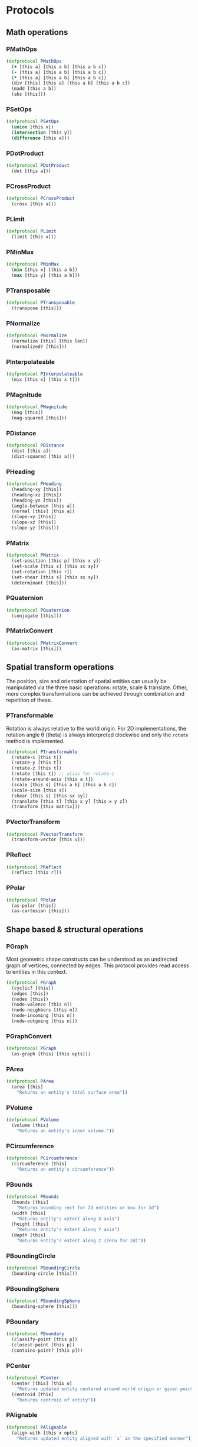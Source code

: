 #+SEQ_TODO:       TODO(t) INPROGRESS(i) WAITING(w@) | DONE(d) CANCELED(c@)
#+TAGS:           Write(w) Update(u) Fix(f) Check(c) noexport(n)
#+EXPORT_EXCLUDE_TAGS: noexport

* Protocols
** Math operations
*** PMathOps
#+BEGIN_SRC clojure :tangle babel/src-cljx/thi/ng/geom/core/protocols.cljx :mkdir yes
  (defprotocol PMathOps
    (+ [this a] [this a b] [this a b c])
    (- [this a] [this a b] [this a b c])
    (* [this a] [this a b] [this a b c])
    (div [this] [this a] [this a b] [this a b c])
    (madd [this a b])
    (abs [this]))
#+END_SRC
*** PSetOps
#+BEGIN_SRC clojure :tangle babel/src-cljx/thi/ng/geom/core/protocols.cljx
  (defprotocol PSetOps
    (union [this x])
    (intersection [this y])
    (difference [this x]))
#+END_SRC
*** PDotProduct
#+BEGIN_SRC clojure :tangle babel/src-cljx/thi/ng/geom/core/protocols.cljx
  (defprotocol PDotProduct
    (dot [this a]))
#+END_SRC
*** PCrossProduct
#+BEGIN_SRC clojure :tangle babel/src-cljx/thi/ng/geom/core/protocols.cljx
  (defprotocol PCrossProduct
    (cross [this a]))
#+END_SRC
*** PLimit
#+BEGIN_SRC clojure :tangle babel/src-cljx/thi/ng/geom/core/protocols.cljx
  (defprotocol PLimit
    (limit [this x]))
#+END_SRC
*** PMinMax
#+BEGIN_SRC clojure :tangle babel/src-cljx/thi/ng/geom/core/protocols.cljx
  (defprotocol PMinMax
    (min [this x] [this a b])
    (max [this y] [this a b]))
#+END_SRC
*** PTransposable
#+BEGIN_SRC clojure :tangle babel/src-cljx/thi/ng/geom/core/protocols.cljx
  (defprotocol PTransposable
    (transpose [this]))
#+END_SRC
*** PNormalize
#+BEGIN_SRC clojure :tangle babel/src-cljx/thi/ng/geom/core/protocols.cljx
  (defprotocol PNormalize
    (normalize [this] [this len])
    (normalized? [this]))
#+END_SRC
*** PInterpolateable
#+BEGIN_SRC clojure :tangle babel/src-cljx/thi/ng/geom/core/protocols.cljx
  (defprotocol PInterpolateable
    (mix [this x] [this x t]))
#+END_SRC
*** PMagnitude
#+BEGIN_SRC clojure :tangle babel/src-cljx/thi/ng/geom/core/protocols.cljx
  (defprotocol PMagnitude
    (mag [this])
    (mag-squared [this]))
#+END_SRC
*** PDistance
#+BEGIN_SRC clojure :tangle babel/src-cljx/thi/ng/geom/core/protocols.cljx
  (defprotocol PDistance
    (dist [this a])
    (dist-squared [this a]))
#+END_SRC
*** PHeading
#+BEGIN_SRC clojure :tangle babel/src-cljx/thi/ng/geom/core/protocols.cljx
  (defprotocol PHeading
    (heading-xy [this])
    (heading-xz [this])
    (heading-yz [this])
    (angle-between [this a])
    (normal [this] [this a])
    (slope-xy [this])
    (slope-xz [this])
    (slope-yz [this]))
#+END_SRC
*** PMatrix
#+BEGIN_SRC clojure :tangle babel/src-cljx/thi/ng/geom/core/protocols.cljx
  (defprotocol PMatrix
    (set-position [this p] [this x y])
    (set-scale [this s] [this sx sy])
    (set-rotation [this r])
    (set-shear [this s] [this sx sy])
    (determinant [this]))
#+END_SRC
*** PQuaternion
#+BEGIN_SRC clojure :tangle babel/src-cljx/thi/ng/geom/core/protocols.cljx
  (defprotocol PQuaternion
    (conjugate [this]))
#+END_SRC
*** PMatrixConvert
#+BEGIN_SRC clojure :tangle babel/src-cljx/thi/ng/geom/core/protocols.cljx
  (defprotocol PMatrixConvert
    (as-matrix [this]))
#+END_SRC
** Spatial transform operations
   The position, size and orientation of spatial entities can
   usually be manipulated via the three basic operations: rotate,
   scale & translate. Other, more complex transformations can be
   achieved through combination and repetition of these.
*** PTransformable
  Rotation is always relative to the world origin. For 2D
  implementations, the rotation angle \theta (theta) is always
  interpreted clockwise and only the =rotate= method is
  implemented.
#+BEGIN_SRC clojure :tangle babel/src-cljx/thi/ng/geom/core/protocols.cljx
  (defprotocol PTransformable
    (rotate-x [this t])
    (rotate-y [this t])
    (rotate-z [this t])
    (rotate [this t]) ;; alias for rotate-z
    (rotate-around-axis [this a t])
    (scale [this s] [this a b] [this a b c])
    (scale-size [this s])
    (shear [this s] [this sx sy])
    (translate [this t] [this x y] [this x y z])
    (transform [this matrix]))
#+END_SRC
*** PVectorTransform
#+BEGIN_SRC clojure :tangle babel/src-cljx/thi/ng/geom/core/protocols.cljx
  (defprotocol PVectorTransform
    (transform-vector [this v]))
#+END_SRC
*** PReflect
#+BEGIN_SRC clojure :tangle babel/src-cljx/thi/ng/geom/core/protocols.cljx
  (defprotocol PReflect
    (reflect [this r]))
#+END_SRC
*** PPolar
#+BEGIN_SRC clojure :tangle babel/src-cljx/thi/ng/geom/core/protocols.cljx
  (defprotocol PPolar
    (as-polar [this])
    (as-cartesian [this]))
#+END_SRC
** Shape based & structural operations
*** PGraph
      Most geometric shape constructs can be understood as an
      undirected graph of vertices, connected by edges. This protocol
      provides read access to entities in this context.
#+BEGIN_SRC clojure :tangle babel/src-cljx/thi/ng/geom/core/protocols.cljx
  (defprotocol PGraph
    (cyclic? [this])
    (edges [this])
    (nodes [this])
    (node-valence [this n])
    (node-neighbors [this n])
    (node-incoming [this n])
    (node-outgoing [this n]))
#+END_SRC
*** PGraphConvert
#+BEGIN_SRC clojure :tangle babel/src-cljx/thi/ng/geom/core/protocols.cljx
  (defprotocol PGraph
    (as-graph [this] [this opts]))
#+END_SRC
*** PArea
#+BEGIN_SRC clojure :tangle babel/src-cljx/thi/ng/geom/core/protocols.cljx
  (defprotocol PArea
    (area [this]
      "Returns an entity's total surface area"))
#+END_SRC
*** PVolume
#+BEGIN_SRC clojure :tangle babel/src-cljx/thi/ng/geom/core/protocols.cljx
  (defprotocol PVolume
    (volume [this]
      "Returns an entity's inner volume."))
#+END_SRC
*** PCircumference
#+BEGIN_SRC clojure :tangle babel/src-cljx/thi/ng/geom/core/protocols.cljx
  (defprotocol PCircumference
    (circumference [this]
      "Returns an entity's circumference"))
#+END_SRC
*** PBounds
#+BEGIN_SRC clojure :tangle babel/src-cljx/thi/ng/geom/core/protocols.cljx
  (defprotocol PBounds
    (bounds [this]
      "Returns bounding rect for 2d entities or box for 3d")
    (width [this]
      "Returns entity's extent along X axis")
    (height [this]
      "Returns entity's extent along Y axis")
    (depth [this]
      "Returns entity's extent along Z (zero for 2d)"))
#+END_SRC
*** PBoundingCircle
#+BEGIN_SRC clojure :tangle babel/src-cljx/thi/ng/geom/core/protocols.cljx
  (defprotocol PBoundingCircle
    (bounding-circle [this]))
#+END_SRC
*** PBoundingSphere
#+BEGIN_SRC clojure :tangle babel/src-cljx/thi/ng/geom/core/protocols.cljx
  (defprotocol PBoundingSphere
    (bounding-sphere [this]))
#+END_SRC
*** PBoundary
#+BEGIN_SRC clojure :tangle babel/src-cljx/thi/ng/geom/core/protocols.cljx
  (defprotocol PBoundary
    (classify-point [this p])
    (closest-point [this p])
    (contains-point? [this p]))
#+END_SRC
*** PCenter
#+BEGIN_SRC clojure :tangle babel/src-cljx/thi/ng/geom/core/protocols.cljx
  (defprotocol PCenter
    (center [this] [this o]
      "Returns updated entity centered around world origin or given point")
    (centroid [this]
      "Returns centroid of entity"))
#+END_SRC
*** PAlignable
#+BEGIN_SRC clojure :tangle babel/src-cljx/thi/ng/geom/core/protocols.cljx
  (defprotocol PAlignable
    (align-with [this x opts]
      "Returns updated entity aligned with `x` in the specified manner"))
#+END_SRC
*** PSampleable
**** TODO move random-point-inside into PBoundary
#+BEGIN_SRC clojure :tangle babel/src-cljx/thi/ng/geom/core/protocols.cljx
  (defprotocol PSampleable
    (point-at [this t] [this u v])
    (random-point [this])
    (random-point-inside [this])
    (sample-uniform [this dist include-last?])
    (sample-with-resolution [this res]))
#+END_SRC
*** PPolygonizable
       Anything which can be turned into a polygon will implement this
       protocol consisting of just this one function: =as-polygon=.
#+BEGIN_SRC clojure :tangle babel/src-cljx/thi/ng/geom/core/protocols.cljx
  (defprotocol PPolygonizable
    (as-polygon [this] [this res]
      "Transforms current entity into a Polygon instance"))
#+END_SRC
*** PMeshable
       Anything which can be turned into a 2D or 3D mesh will implement this
       protocol consisting of just this one function: =as-mesh=.
#+BEGIN_SRC clojure :tangle babel/src-cljx/thi/ng/geom/core/protocols.cljx
  (defprotocol PMeshable
    (as-mesh [this] [this opts]
      "Transforms the current enitity into a Mesh instance"))
 #+END_SRC
*** PIntersectable
#+BEGIN_SRC clojure :tangle babel/src-cljx/thi/ng/geom/core/protocols.cljx
  (defprotocol PIntersectable
    (intersect-line [this l])
    (intersect-ray [this r])
    (intersect-shape [this s]))
#+END_SRC
*** PSliceable
#+BEGIN_SRC clojure :tangle babel/src-cljx/thi/ng/geom/core/protocols.cljx
  (defprotocol PSliceable
    (slice-with [this e] [this e classifier] [this e classifier parts]))
#+END_SRC
*** PSubdivideable
#+BEGIN_SRC clojure :tangle babel/src-cljx/thi/ng/geom/core/protocols.cljx
  (defprotocol PSubdivideable
    (subdivide [this] [this opts])
    (subdivide-edge [this a b splits])
    (subdivide-face [this f p displace splits]))
#+END_SRC
*** PTessellateable
#+BEGIN_SRC clojure :tangle babel/src-cljx/thi/ng/geom/core/protocols.cljx
  (defprotocol PTessellateable
    (tessellate [this] [this opts]))
#+END_SRC
*** PExtrudeable
#+BEGIN_SRC clojure :tangle babel/src-cljx/thi/ng/geom/core/protocols.cljx
  (defprotocol PExtrudeable
    (extrude [this opts])
    (extrude-shell [this opts]))
#+END_SRC
*** PInvertible
#+BEGIN_SRC clojure :tangle babel/src-cljx/thi/ng/geom/core/protocols.cljx
  (defprotocol PInvertible
    (invert [this]))
#+END_SRC
** Type specific operations
*** PCurve
#+BEGIN_SRC clojure :tangle babel/src-cljx/thi/ng/geom/core/protocols.cljx
  (defprotocol PCurve
    (arc-length [this])
    (auto-spline [this]))
#+END_SRC
*** PMesh
#+BEGIN_SRC clojure :tangle babel/src-cljx/thi/ng/geom/core/protocols.cljx
  (defprotocol PMesh
    (faces [this])
    (vertex-faces [this v])
    (add-face [this f])
    (remove-face [this f])
    (add-mesh [this m])
    (compute-face-normals [this])
    (compute-vertex-normals [this])
    (remove-vertex [this v])
    (replace-vertex [this a b])
    (merge-vertices [this a b]))
#+END_SRC

